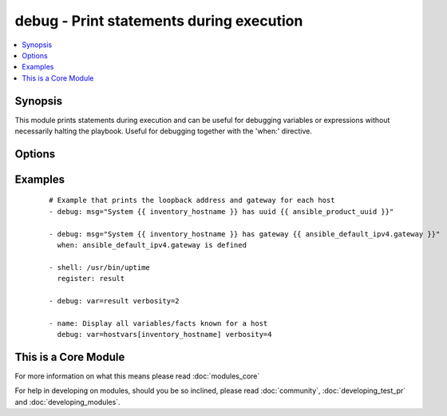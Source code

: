 .. _debug:


debug - Print statements during execution
+++++++++++++++++++++++++++++++++++++++++



.. contents::
   :local:
   :depth: 1


Synopsis
--------

This module prints statements during execution and can be useful for debugging variables or expressions without necessarily halting the playbook. Useful for debugging together with the 'when:' directive.




Options
-------

.. raw:: html

    <table border=1 cellpadding=4>
    <tr>
    <th class="head">parameter</th>
    <th class="head">required</th>
    <th class="head">default</th>
    <th class="head">choices</th>
    <th class="head">comments</th>
    </tr>
            <tr>
    <td>msg<br/><div style="font-size: small;"></div></td>
    <td>no</td>
    <td>Hello world!</td>
        <td><ul></ul></td>
        <td><div>The customized message that is printed. If omitted, prints a generic message.</div></td></tr>
            <tr>
    <td>var<br/><div style="font-size: small;"></div></td>
    <td>no</td>
    <td></td>
        <td><ul></ul></td>
        <td><div>A variable name to debug.  Mutually exclusive with the 'msg' option.</div></td></tr>
            <tr>
    <td>verbosity<br/><div style="font-size: small;"> (added in 2.1)</div></td>
    <td>no</td>
    <td></td>
        <td><ul></ul></td>
        <td><div>A number that controls when the debug is run, if you set to 3 it will only run debug when -vvv or above</div></td></tr>
        </table>
    </br>



Examples
--------

 ::

    # Example that prints the loopback address and gateway for each host
    - debug: msg="System {{ inventory_hostname }} has uuid {{ ansible_product_uuid }}"
    
    - debug: msg="System {{ inventory_hostname }} has gateway {{ ansible_default_ipv4.gateway }}"
      when: ansible_default_ipv4.gateway is defined
    
    - shell: /usr/bin/uptime
      register: result
    
    - debug: var=result verbosity=2
    
    - name: Display all variables/facts known for a host
      debug: var=hostvars[inventory_hostname] verbosity=4




    
This is a Core Module
---------------------

For more information on what this means please read :doc:`modules_core`

    
For help in developing on modules, should you be so inclined, please read :doc:`community`, :doc:`developing_test_pr` and :doc:`developing_modules`.

